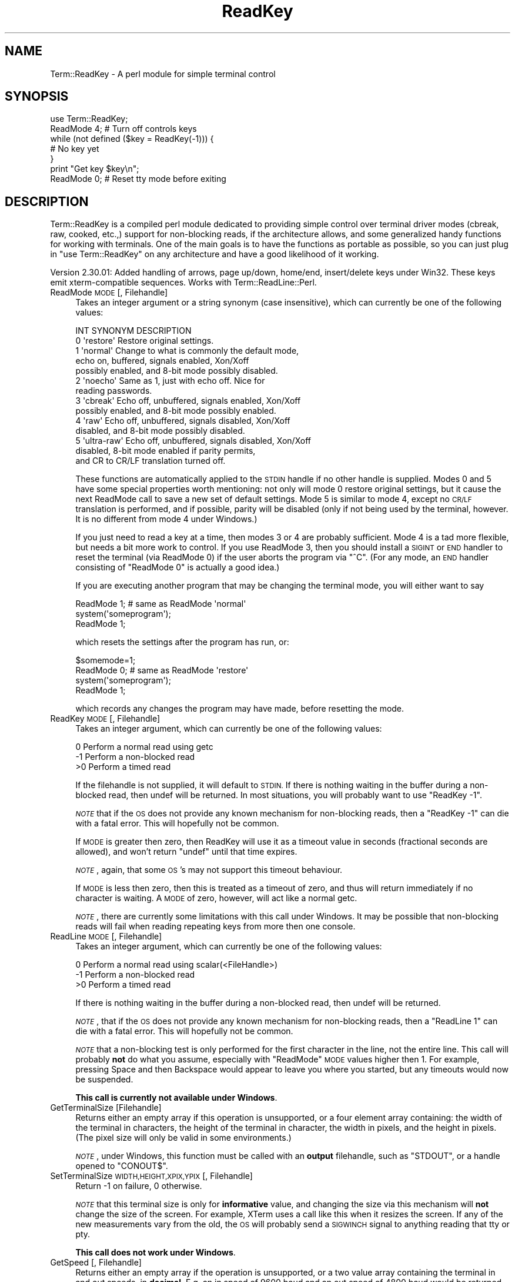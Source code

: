 .\" Automatically generated by Pod::Man 4.10 (Pod::Simple 3.35)
.\"
.\" Standard preamble:
.\" ========================================================================
.de Sp \" Vertical space (when we can't use .PP)
.if t .sp .5v
.if n .sp
..
.de Vb \" Begin verbatim text
.ft CW
.nf
.ne \\$1
..
.de Ve \" End verbatim text
.ft R
.fi
..
.\" Set up some character translations and predefined strings.  \*(-- will
.\" give an unbreakable dash, \*(PI will give pi, \*(L" will give a left
.\" double quote, and \*(R" will give a right double quote.  \*(C+ will
.\" give a nicer C++.  Capital omega is used to do unbreakable dashes and
.\" therefore won't be available.  \*(C` and \*(C' expand to `' in nroff,
.\" nothing in troff, for use with C<>.
.tr \(*W-
.ds C+ C\v'-.1v'\h'-1p'\s-2+\h'-1p'+\s0\v'.1v'\h'-1p'
.ie n \{\
.    ds -- \(*W-
.    ds PI pi
.    if (\n(.H=4u)&(1m=24u) .ds -- \(*W\h'-12u'\(*W\h'-12u'-\" diablo 10 pitch
.    if (\n(.H=4u)&(1m=20u) .ds -- \(*W\h'-12u'\(*W\h'-8u'-\"  diablo 12 pitch
.    ds L" ""
.    ds R" ""
.    ds C` ""
.    ds C' ""
'br\}
.el\{\
.    ds -- \|\(em\|
.    ds PI \(*p
.    ds L" ``
.    ds R" ''
.    ds C`
.    ds C'
'br\}
.\"
.\" Escape single quotes in literal strings from groff's Unicode transform.
.ie \n(.g .ds Aq \(aq
.el       .ds Aq '
.\"
.\" If the F register is >0, we'll generate index entries on stderr for
.\" titles (.TH), headers (.SH), subsections (.SS), items (.Ip), and index
.\" entries marked with X<> in POD.  Of course, you'll have to process the
.\" output yourself in some meaningful fashion.
.\"
.\" Avoid warning from groff about undefined register 'F'.
.de IX
..
.nr rF 0
.if \n(.g .if rF .nr rF 1
.if (\n(rF:(\n(.g==0)) \{\
.    if \nF \{\
.        de IX
.        tm Index:\\$1\t\\n%\t"\\$2"
..
.        if !\nF==2 \{\
.            nr % 0
.            nr F 2
.        \}
.    \}
.\}
.rr rF
.\" ========================================================================
.\"
.IX Title "ReadKey 3"
.TH ReadKey 3 "2020-08-14" "perl v5.28.1" "User Contributed Perl Documentation"
.\" For nroff, turn off justification.  Always turn off hyphenation; it makes
.\" way too many mistakes in technical documents.
.if n .ad l
.nh
.SH "NAME"
Term::ReadKey \- A perl module for simple terminal control
.SH "SYNOPSIS"
.IX Header "SYNOPSIS"
.Vb 7
\&    use Term::ReadKey;
\&    ReadMode 4; # Turn off controls keys
\&    while (not defined ($key = ReadKey(\-1))) {
\&        # No key yet
\&    }
\&    print "Get key $key\en";
\&    ReadMode 0; # Reset tty mode before exiting
.Ve
.SH "DESCRIPTION"
.IX Header "DESCRIPTION"
Term::ReadKey is a compiled perl module dedicated to providing simple
control over terminal driver modes (cbreak, raw, cooked, etc.,) support for
non-blocking reads, if the architecture allows, and some generalized handy
functions for working with terminals. One of the main goals is to have the
functions as portable as possible, so you can just plug in \*(L"use
Term::ReadKey\*(R" on any architecture and have a good likelihood of it working.
.PP
Version 2.30.01:
Added handling of arrows, page up/down, home/end, insert/delete keys 
under Win32. These keys emit xterm-compatible sequences.
Works with Term::ReadLine::Perl.
.IP "ReadMode \s-1MODE\s0 [, Filehandle]" 4
.IX Item "ReadMode MODE [, Filehandle]"
Takes an integer argument or a string synonym (case insensitive), which
can currently be one of the following values:
.Sp
.Vb 1
\&    INT   SYNONYM    DESCRIPTION
\&
\&    0    \*(Aqrestore\*(Aq   Restore original settings.
\&
\&    1    \*(Aqnormal\*(Aq    Change to what is commonly the default mode,
\&                     echo on, buffered, signals enabled, Xon/Xoff
\&                     possibly enabled, and 8\-bit mode possibly disabled.
\&
\&    2    \*(Aqnoecho\*(Aq    Same as 1, just with echo off. Nice for
\&                     reading passwords.
\&
\&    3    \*(Aqcbreak\*(Aq    Echo off, unbuffered, signals enabled, Xon/Xoff
\&                     possibly enabled, and 8\-bit mode possibly enabled.
\&
\&    4    \*(Aqraw\*(Aq       Echo off, unbuffered, signals disabled, Xon/Xoff
\&                     disabled, and 8\-bit mode possibly disabled.
\&
\&    5    \*(Aqultra\-raw\*(Aq Echo off, unbuffered, signals disabled, Xon/Xoff 
\&                     disabled, 8\-bit mode enabled if parity permits,
\&                     and CR to CR/LF translation turned off.
.Ve
.Sp
These functions are automatically applied to the \s-1STDIN\s0 handle if no
other handle is supplied. Modes 0 and 5 have some special properties
worth mentioning: not only will mode 0 restore original settings, but it
cause the next ReadMode call to save a new set of default settings. Mode
5 is similar to mode 4, except no \s-1CR/LF\s0 translation is performed, and if
possible, parity will be disabled (only if not being used by the terminal,
however. It is no different from mode 4 under Windows.)
.Sp
If you just need to read a key at a time, then modes 3 or 4 are probably
sufficient. Mode 4 is a tad more flexible, but needs a bit more work to
control. If you use ReadMode 3, then you should install a \s-1SIGINT\s0 or \s-1END\s0
handler to reset the terminal (via ReadMode 0) if the user aborts the
program via \f(CW\*(C`^C\*(C'\fR. (For any mode, an \s-1END\s0 handler consisting of \*(L"ReadMode 0\*(R"
is actually a good idea.)
.Sp
If you are executing another program that may be changing the terminal mode,
you will either want to say
.Sp
.Vb 3
\&    ReadMode 1;             # same as ReadMode \*(Aqnormal\*(Aq
\&    system(\*(Aqsomeprogram\*(Aq);
\&    ReadMode 1;
.Ve
.Sp
which resets the settings after the program has run, or:
.Sp
.Vb 4
\&    $somemode=1;
\&    ReadMode 0;             # same as ReadMode \*(Aqrestore\*(Aq
\&    system(\*(Aqsomeprogram\*(Aq);
\&    ReadMode 1;
.Ve
.Sp
which records any changes the program may have made, before resetting the
mode.
.IP "ReadKey \s-1MODE\s0 [, Filehandle]" 4
.IX Item "ReadKey MODE [, Filehandle]"
Takes an integer argument, which can currently be one of the following 
values:
.Sp
.Vb 3
\&    0    Perform a normal read using getc
\&    \-1   Perform a non\-blocked read
\&    >0   Perform a timed read
.Ve
.Sp
If the filehandle is not supplied, it will default to \s-1STDIN.\s0 If there is
nothing waiting in the buffer during a non-blocked read, then undef will be
returned.  In most situations, you will probably want to use \f(CW\*(C`ReadKey \-1\*(C'\fR.
.Sp
\&\fI\s-1NOTE\s0\fR that if the \s-1OS\s0 does not provide any known mechanism for non-blocking
reads, then a \f(CW\*(C`ReadKey \-1\*(C'\fR can die with a fatal error. This will hopefully
not be common.
.Sp
If \s-1MODE\s0 is greater then zero, then ReadKey will use it as a timeout value in
seconds (fractional seconds are allowed), and won't return \f(CW\*(C`undef\*(C'\fR until
that time expires.
.Sp
\&\fI\s-1NOTE\s0\fR, again, that some \s-1OS\s0's may not support this timeout behaviour.
.Sp
If \s-1MODE\s0 is less then zero, then this is treated as a timeout
of zero, and thus will return immediately if no character is waiting. A \s-1MODE\s0
of zero, however, will act like a normal getc.
.Sp
\&\fI\s-1NOTE\s0\fR, there are currently some limitations with this call under Windows.
It may be possible that non-blocking reads will fail when reading repeating
keys from more then one console.
.IP "ReadLine \s-1MODE\s0 [, Filehandle]" 4
.IX Item "ReadLine MODE [, Filehandle]"
Takes an integer argument, which can currently be one of the following 
values:
.Sp
.Vb 3
\&    0    Perform a normal read using scalar(<FileHandle>)
\&    \-1   Perform a non\-blocked read
\&    >0   Perform a timed read
.Ve
.Sp
If there is nothing waiting in the buffer during a non-blocked read, then
undef will be returned.
.Sp
\&\fI\s-1NOTE\s0\fR, that if the \s-1OS\s0 does not provide any known mechanism for
non-blocking reads, then a \f(CW\*(C`ReadLine 1\*(C'\fR can die with a fatal
error. This will hopefully not be common.
.Sp
\&\fI\s-1NOTE\s0\fR that a non-blocking test is only performed for the first character
in the line, not the entire line.  This call will probably \fBnot\fR do what
you assume, especially with \f(CW\*(C`ReadMode\*(C'\fR \s-1MODE\s0 values higher then 1. For
example, pressing Space and then Backspace would appear to leave you
where you started, but any timeouts would now be suspended.
.Sp
\&\fBThis call is currently not available under Windows\fR.
.IP "GetTerminalSize [Filehandle]" 4
.IX Item "GetTerminalSize [Filehandle]"
Returns either an empty array if this operation is unsupported, or a four
element array containing: the width of the terminal in characters, the
height of the terminal in character, the width in pixels, and the height in
pixels. (The pixel size will only be valid in some environments.)
.Sp
\&\fI\s-1NOTE\s0\fR, under Windows, this function must be called with an \fBoutput\fR
filehandle, such as \f(CW\*(C`STDOUT\*(C'\fR, or a handle opened to \f(CW\*(C`CONOUT$\*(C'\fR.
.IP "SetTerminalSize \s-1WIDTH,HEIGHT,XPIX,YPIX\s0 [, Filehandle]" 4
.IX Item "SetTerminalSize WIDTH,HEIGHT,XPIX,YPIX [, Filehandle]"
Return \-1 on failure, 0 otherwise.
.Sp
\&\fI\s-1NOTE\s0\fR that this terminal size is only for \fBinformative\fR value, and
changing the size via this mechanism will \fBnot\fR change the size of
the screen. For example, XTerm uses a call like this when
it resizes the screen. If any of the new measurements vary from the old, the
\&\s-1OS\s0 will probably send a \s-1SIGWINCH\s0 signal to anything reading that tty or pty.
.Sp
\&\fBThis call does not work under Windows\fR.
.IP "GetSpeed [, Filehandle]" 4
.IX Item "GetSpeed [, Filehandle]"
Returns either an empty array if the operation is unsupported, or a two
value array containing the terminal in and out speeds, in \fBdecimal\fR. E.g,
an in speed of 9600 baud and an out speed of 4800 baud would be returned as
(9600,4800). Note that currently the in and out speeds will always be
identical in some \s-1OS\s0's.
.Sp
\&\fBNo speeds are reported under Windows\fR.
.IP "GetControlChars [, Filehandle]" 4
.IX Item "GetControlChars [, Filehandle]"
Returns an array containing key/value pairs suitable for a hash. The pairs
consist of a key, the name of the control character/signal, and the value
of that character, as a single character.
.Sp
\&\fBThis call does nothing under Windows\fR.
.Sp
Each key will be an entry from the following list:
.Sp
.Vb 10
\&        DISCARD
\&        DSUSPEND
\&        EOF
\&        EOL
\&        EOL2
\&        ERASE
\&        ERASEWORD
\&        INTERRUPT
\&        KILL
\&        MIN
\&        QUIT
\&        QUOTENEXT
\&        REPRINT
\&        START
\&        STATUS
\&        STOP
\&        SUSPEND
\&        SWITCH
\&        TIME
.Ve
.Sp
Thus, the following will always return the current interrupt character,
regardless of platform.
.Sp
.Vb 2
\&        %keys = GetControlChars;
\&        $int = $keys{INTERRUPT};
.Ve
.IP "SetControlChars [, Filehandle]" 4
.IX Item "SetControlChars [, Filehandle]"
Takes an array containing key/value pairs, as a hash will produce. The pairs
should consist of a key that is the name of a legal control
character/signal, and the value should be either a single character, or a
number in the range 0\-255. SetControlChars will die with a runtime error if
an invalid character name is passed or there is an error changing the
settings. The list of valid names is easily available via
.Sp
.Vb 2
\&        %cchars = GetControlChars();
\&        @cnames = keys %cchars;
.Ve
.Sp
\&\fBThis call does nothing under Windows\fR.
.SH "AUTHOR"
.IX Header "AUTHOR"
Kenneth Albanowski <kjahds@kjahds.com>
.PP
Currently maintained by Jonathan Stowe <jns@gellyfish.co.uk>
.SH "SUPPORT"
.IX Header "SUPPORT"
The code is maintained at
.PP
.Vb 1
\&     https://github.com/jonathanstowe/TermReadKey
.Ve
.PP
Please feel free to fork and suggest patches.
.SH "LICENSE"
.IX Header "LICENSE"
Prior to the 2.31 release the license statement was:
.PP
.Vb 2
\& Copyright (C) 1994\-1999 Kenneth Albanowski.
\&               2001\-2005 Jonathan Stowe and others
\&
\&               Unlimited distribution and/or modification is allowed as long as this
\&               copyright notice remains intact.
.Ve
.PP
And was only stated in the \s-1README\s0 file.
.PP
Because I believe the original author's intent was to be more open than the
other commonly used licenses I would like to leave that in place. However if
you or your lawyers require something with some more words you can optionally
choose to license this under the standard Perl license:
.PP
.Vb 4
\&      This module is free software; you can redistribute it and/or modify it
\&      under the terms of the Artistic License. For details, see the full
\&      text of the license in the file "Artistic" that should have been provided
\&      with the version of perl you are using.
\&
\&      This program is distributed in the hope that it will be useful, but
\&      without any warranty; without even the implied warranty of merchantability
\&      or fitness for a particular purpose.
.Ve
